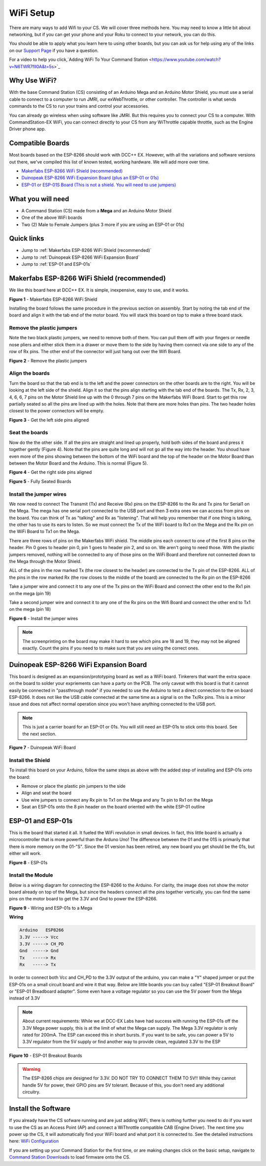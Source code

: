 WiFi Setup
==========

There are many ways to add Wifi to your CS. We will cover three methods here. You may need to know a little bit about networking, but if you can get your phone and your Roku to connect to your network, you can do this. 

You should be able to apply what you learn here to using other boards, but you can ask us for help using any of the links on our `Support Page <../support/get-support.md>`_ if you have a question. 

For a video to help you click,`Adding WiFi To Your Command Station <https://www.youtube.com/watch?v=N6TWR7fIl0A&t=5s>`_

Why Use WiFi?
-------------

With the base Command Station (CS) consisting of an Arduino Mega and an Arduino Motor Shield, you must use a serial cable to connect to a computer to run JMRI, our exWebThrottle, or other controller. The controller is what sends commands to the CS to run your trains and control your accessories.

You can already go wireless when using software like JMRI. But this requires you to connect your CS to a computer. With CommandStation-EX WiFi, you can connect directly to your CS from any WiThrottle capable throttle, such as the Engine Driver phone app.

Compatible Boards
-----------------

Most boards based on the ESP-8266 should work with DCC++ EX. However, with all the variations and software versions out there, we've compiled this list of known tested, working hardware. We will add more over time.


* `Makerfabs ESP-8266 WiFi Shield (recommended) <https://www.makerfabs.com/esp8266-wifi-shield.html>`_
* `Duinopeak ESP-8266 WiFi Expansion Board (plus an ESP-01 or 01s) <https://usa.banggood.com/Duinopeak-ESP8266-ESP-01-WiFi-Expansion-Board-Shield-Without-ESP8266-Module-p-1391961.html?cur_warehouse=CN>`_
* `ESP-01 or ESP-01S Board (This is not a shield. You will need to use jumpers) <https://www.amzn.com/B00O34AGSU/>`_

What you will need
------------------

* A Command Station (CS) made from a **Mega** and an Arduino Motor Shield
* One of the above WiFi boards
* Two (2) Male to Female Jumpers (plus 3 more if you are using an ESP-01 or 01s)

Quick links
-----------

* Jump to :ref:`Makerfabs ESP-8266 WiFi Shield (recommended)`
* Jump to :ref:`Duinopeak ESP-8266 WiFi Expansion Board`
* Jump to :ref:`ESP-01 and ESP-01s`

Makerfabs ESP-8266 WiFi Shield (recommended)
--------------------------------------------

We like this board here at DCC++ EX. It is simple, inexpensive, easy to use, and it works.

.. image:: ../_static/images/wifi_jumpers1.jpg
   :alt: Makerfabs ESP-8266 WiFi Shield

**Figure 1** - Makerfabs ESP-8266 WiFi Shield

Installing the board follows the same procedure in the previous section on assembly. Start by noting the tab end of the board and align it with the tab end of the motor board. You will stack this board on top to make a three board stack.

Remove the plastic jumpers
^^^^^^^^^^^^^^^^^^^^^^^^^^

Note the two black plastic jumpers, we need to remove both of them. You can pull them off with your fingers or needle nose pliers and either stick them in a drawer or move them to the side by having them connect via one side to any of the row of Rx pins. The other end of the connector will just hang out over the Wifi Board.


.. image:: ../_static/images/wifi_pins.jpg
   :alt: Remove the plastic jumpers

**Figure 2** - Remove the plastic jumpers

Align the boards
^^^^^^^^^^^^^^^^

Turn the board so that the tab end is to the left and the power connectors on the other boards are to the right. You will be looking at the left side of the shield. Align it so that the pins align starting with the tab end of the boards. The Tx, Rx, 2, 3, 4, 6, 6, 7 pins on the Motor Shield line up with the 0 through 7 pins on the Makerfabs WiFi Board. Start to get this row partially seated so all the pins are lined up with the holes. Note that there are more holes than pins. The two header holes closest to the power connectors will be empty.


.. image:: ../_static/images/wifi_seat1.jpg
   :alt: Get the left side pins aligned

**Figure 3** - Get the left side pins aligned

Seat the boards
^^^^^^^^^^^^^^^

Now do the the other side. If all the pins are straight and lined up properly, hold both sides of the board and press it together gently (Figure 4). Note that the pins are quite long and will not go all the way into the header. You shoud have even more of the pins showing between the bottom of the WiFi board and the top of the header on the Motor Board than between the Motor Board and the Arduino. This is normal (Figure 5).


.. image:: ../_static/images/wifi_seat2a.jpg
   :alt: Get the right side pins aligned

**Figure 4** - Get the right side pins aligned

.. image:: ../_static/images/wifi_seat_full.jpg
   :alt: Fully Seated Boards

**Figure 5** - Fully Seated Boards

Install the jumper wires
^^^^^^^^^^^^^^^^^^^^^^^^

We now need to connect The Transmit (Tx) and Receive (Rx) pins on the ESP-8266 to the Rx and Tx pins for Serial1 on the Mega. The mega has one serial port connected to the USB port and then 3 extra ones we can access from pins on the board. You can think of Tx as "talking" and Rx as "listening". That will help you remember that if one thing is talking, the other has to use its ears to listen. So we must connect the Tx of the WiFi board to Rx1 on the Mega and the Rx pin on the WiFi Board to Tx1 on the Mega.

There are three rows of pins on the Makerfabs WiFi shield. The middle pins each connect to one of the first 8 pins on the header. Pin 0 goes to header pin 0, pin 1 goes to header pin 2, and so on. We aren't going to need those. With the plastic jumpers removed, nothing will be connected to any of those pins on the WiFi Board and therefore not connected down to the Mega through the Motor Shield.

ALL of the pins in the row marked Tx (the row closest to the header) are connected to the Tx pin of the ESP-8266. ALL of the pins in the row marked Rx (the row closes to the middle of the board) are connected to the Rx pin on the ESP-8266

Take a jumper wire and connect it to any one of the Tx pins on the WiFi Board and connect the other end to the Rx1 pin on the mega (pin 19)

Take a second jumper wire and connect it to any one of the Rx pins on the Wifi Board and connect the other end to Tx1 on the mega (pin 18)

.. image:: ../_static/images/wifi_jumpers2.png
   :alt: Figure 6 - Install the Jumper wires

**Figure 6** - Install the jumper wires

.. note:: The screenprinting on the board may make it hard to see which pins are 18 and 19, they may not be aligned exactly. Count the pins if you need to to make sure that you are using the correct ones.

Duinopeak ESP-8266 WiFi Expansion Board
---------------------------------------

This board is designed as an expansion/prototyping board as well as a WiFi board. Tinkerers that want the extra space on the board to solder your expriements can have a party on the PCB. The only caveat with this board is that it cannot easily be connected in "passthrough mode" if you needed to use the Arduino to test a direct connection to the on board ESP-8266. It does not like the USB cable connected at the same time as a signal is on the Tx/Rx pins. This is a minor issue and does not affect normal operation since you won't have anything connected to the USB port.

.. note:: This is just a carrier board for an ESP-01 or 01s. You will still need an ESP-01s to stick onto this board. See the next section.

.. image:: ../_static/images/duinopeak.jpg
   :alt: Duinopeak WiFi Board

**Figure 7** - Duinopeak WiFi Board

Install the Shield
^^^^^^^^^^^^^^^^^^^^

To install this board on your Arduino, follow the same steps as above with the added step of installing and ESP-01s onto the board:

* Remove or place the plastic pin jumpers to the side
* Align and seat the board
* Use wire jumpers to connect any Rx pin to Tx1 on the Mega and any Tx pin to Rx1 on the Mega
* Seat an ESP-01s onto the 8 pin header on the board oriented with the white ESP-01 outline

ESP-01 and ESP-01s
-------------------

This is the board that started it all. It fueled the WiFi revolution in small devices. In fact, this little board is actually a microcontroller that is more powerful than the Arduno Uno! The difference between the 01 and the 01S is primarily that there is more memory on the 01-"S". Since the 01 version has been retired, any new board you get should be the 01s, but either will work.


.. image:: ../_static/images/esp-01s_2.jpg
   :alt: ESP-01s

**Figure 8** - ESP-01s

Install the Module
^^^^^^^^^^^^^^^^^^^^

Below is a wiring diagram for connecting the ESP-8266 to the Arduino. For clarity, the image does not show the motor board already on top of the Mega, but since the headers connect all the pins together vertically, you can find the same pins on the motor board to get the 3.3V and Gnd to power the ESP-8266.


.. image:: ../_static/images/esp8266_mega.jpg
   :alt: ESP-8266 Wiring to a Mega

**Figure 9** - Wiring and ESP-01s to a Mega

**Wiring**

.. code-block::

   Arduino   ESP8266
   3.3V -----> Vcc
   3.3V -----> CH_PD
   Gnd  -----> Gnd
   Tx   -----> Rx
   Rx   -----> Tx


In order to connect both Vcc and CH_PD to the 3.3V output of the arduino, you can make a "Y" shaped jumper or put the ESP-01s on a small circuit board and wire it that way. Below are little boards you can buy called "ESP-01 Breakout Board" or "ESP-01 Breadboard adapter". Some even have a voltage regulator so you can use the 5V power from the Mega instead of 3.3V

.. note:: About current requirements: While we at DCC-EX Labs have had success with running the ESP-01s off the 3.3V Mega power supply, this is at the limit of what the Mega can supply. The Mega 3.3V regulator is only rated for 200mA. The ESP can exceed this in short bursts. If you want to be safe, you can power a 5V to 3.3V regulator from the 5V supply or find another way to provide clean, regulated 3.3V to the ESP


.. image:: ../_static/images/esp-01_adapter.jpg
   :alt: ESP-01s Adapters

**Figure 10** - ESP-01 Breakout Boards

.. warning:: The ESP-8266 chips are designed for 3.3V. DO NOT TRY TO CONNECT THEM TO 5V!! While they cannot handle 5V for power, their GPIO pins are 5V tolerant. Because of this, you don't need any additional circuitry.

Install the Software
--------------------

If you already have the CS sofware running and are just adding WiFi, there is nothing further you need to do if you want to use the CS as an Access Point (AP) and connect a WiThrottle compatible CAB (Engine Driver). The next time you power up the CS, it will automatically find your WiFi board and what port it is connected to. See the detailed instructions here: `WiFi Configuration <../advanced-setup/wifi-config.html>`_

If you are setting up your Command Station for the first time, or are making changes click on the basic setup, navigate to `Command Station Downloads <../download/commandstation.html>`_ to load firmware onto the CS.

